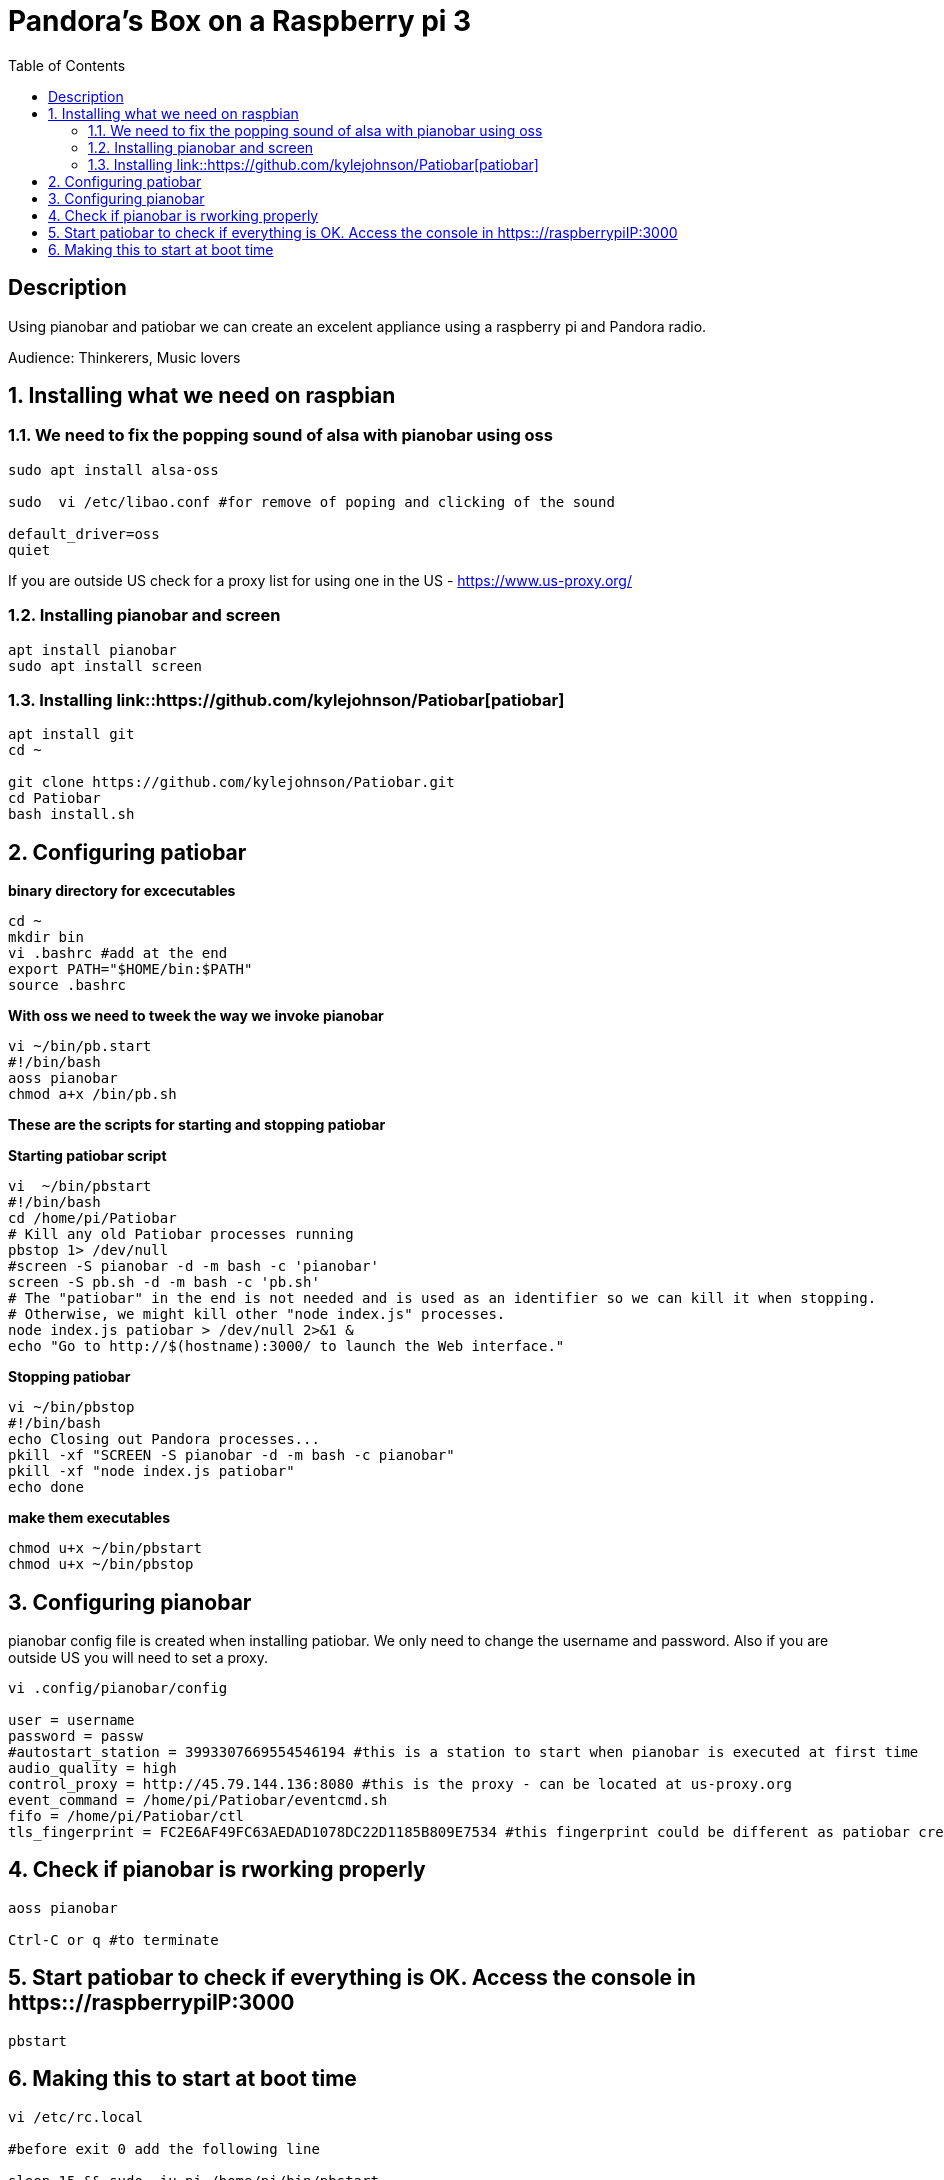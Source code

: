 :scrollbar:
:data-uri:
:toc2:
:imagesdir: images

= Pandora's Box on a Raspberry pi 3

== Description
Using pianobar and patiobar we can create an excelent appliance using a raspberry pi and Pandora radio.

Audience: Thinkerers, Music lovers

:numbered:

== Installing what we need on raspbian

=== We need to fix the popping sound of alsa with pianobar using oss

[source, bash]
-------------------------------
sudo apt install alsa-oss

sudo  vi /etc/libao.conf #for remove of poping and clicking of the sound

default_driver=oss
quiet
-------------------------------

If you are outside US check for a proxy list for using one in the US - https://www.us-proxy.org/

=== Installing pianobar and screen

[source, bash]
-------------------------------
apt install pianobar
sudo apt install screen
-------------------------------

=== Installing link::https://github.com/kylejohnson/Patiobar[patiobar]

[source, bash]
-------------------------------
apt install git
cd ~ 

git clone https://github.com/kylejohnson/Patiobar.git
cd Patiobar
bash install.sh
-------------------------------

== Configuring patiobar

*binary directory for excecutables*

[source, bash]
-------------------------------
cd ~
mkdir bin
vi .bashrc #add at the end
export PATH="$HOME/bin:$PATH"
source .bashrc
-------------------------------

*With oss we need to tweek the way we invoke pianobar*

[source, bash]
-------------------------------
vi ~/bin/pb.start
#!/bin/bash
aoss pianobar
chmod a+x /bin/pb.sh
-------------------------------

*These are the scripts for starting and stopping patiobar*

*Starting patiobar script*
[source, bash]
-------------------------------
vi  ~/bin/pbstart
#!/bin/bash
cd /home/pi/Patiobar
# Kill any old Patiobar processes running
pbstop 1> /dev/null
#screen -S pianobar -d -m bash -c 'pianobar'
screen -S pb.sh -d -m bash -c 'pb.sh'
# The "patiobar" in the end is not needed and is used as an identifier so we can kill it when stopping.
# Otherwise, we might kill other "node index.js" processes.
node index.js patiobar > /dev/null 2>&1 &
echo "Go to http://$(hostname):3000/ to launch the Web interface."
-------------------------------

*Stopping patiobar*
[source, bash]
-------------------------------
vi ~/bin/pbstop
#!/bin/bash
echo Closing out Pandora processes...
pkill -xf "SCREEN -S pianobar -d -m bash -c pianobar"
pkill -xf "node index.js patiobar"
echo done
-------------------------------

*make them executables*

[source, bash]
-------------------------------
chmod u+x ~/bin/pbstart
chmod u+x ~/bin/pbstop
-------------------------------

== Configuring pianobar

pianobar config file is created when installing patiobar. We only need to change the username and password. Also if you are outside US you will need to set a proxy.

[source, bash]
-------------------------------
vi .config/pianobar/config

user = username
password = passw
#autostart_station = 3993307669554546194 #this is a station to start when pianobar is executed at first time
audio_quality = high
control_proxy = http://45.79.144.136:8080 #this is the proxy - can be located at us-proxy.org
event_command = /home/pi/Patiobar/eventcmd.sh
fifo = /home/pi/Patiobar/ctl
tls_fingerprint = FC2E6AF49FC63AEDAD1078DC22D1185B809E7534 #this fingerprint could be different as patiobar creates it in the installation process
-------------------------------

== Check if pianobar is rworking properly
[source, bash]
-------------------------------
aoss pianobar

Ctrl-C or q #to terminate
-------------------------------

== Start patiobar to check if everything is OK. Access the console in https:://raspberrypiIP:3000
[source, bash]
-------------------------------
pbstart
-------------------------------

== Making this to start at boot time

[source, bash]
-------------------------------
vi /etc/rc.local

#before exit 0 add the following line

sleep 15 && sudo -iu pi /home/pi/bin/pbstart

reboot
-------------------------------

That's it. It will start at boot time and will be playing the song you ever like it.

